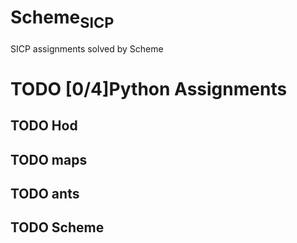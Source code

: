 #+STARTUP: content
* Scheme_SICP
SICP assignments solved by Scheme
* TODO [0/4]Python Assignments
** TODO Hod
** TODO maps
** TODO ants
** TODO Scheme

